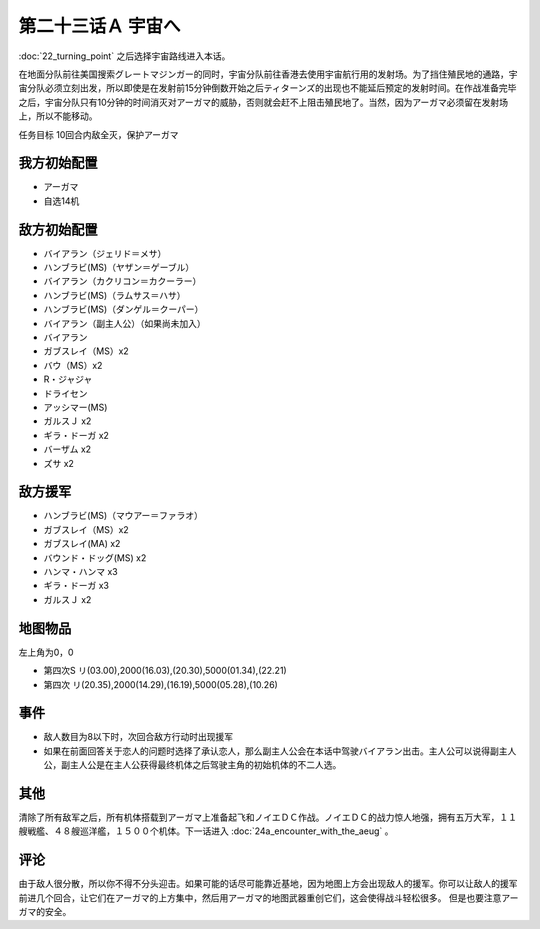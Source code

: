 第二十三话Ａ 宇宙へ
============================

:doc:`22_turning_point` 之后选择宇宙路线进入本话。

在地面分队前往美国搜索グレートマジンガー的同时，宇宙分队前往香港去使用宇宙航行用的发射场。为了挡住殖民地的通路，宇宙分队必须立刻出发，所以即使是在发射前15分钟倒数开始之后ティターンズ的出现也不能延后预定的发射时间。在作战准备完毕之后，宇宙分队只有10分钟的时间消灭对アーガマ的威胁，否则就会赶不上阻击殖民地了。当然，因为アーガマ必须留在发射场上，所以不能移动。

任务目标 10回合内敌全灭，保护アーガマ

----------------
我方初始配置
----------------

* アーガマ
* 自选14机
 
----------------
敌方初始配置
----------------

* バイアラン（ジェリド＝メサ）
* ハンブラビ(MS)（ヤザン＝ゲーブル）
* バイアラン（カクリコン＝カクーラー）
* ハンブラビ(MS)（ラムサス＝ハサ）
* ハンブラビ(MS)（ダンゲル＝クーパー）
* バイアラン（副主人公）（如果尚未加入）
* バイアラン
* ガブスレイ（MS）x2
* バウ（MS）x2
* R・ジャジャ
* ドライセン
* アッシマー(MS)
* ガルスＪ x2
* ギラ・ドーガ x2
* バーザム x2
* ズサ x2

------------------------
敌方援军
------------------------
* ハンブラビ(MS)（マウアー＝ファラオ）
* ガブスレイ（MS）x2
* ガブスレイ(MA) x2
* バウンド・ドッグ(MS) x2
* ハンマ・ハンマ x3
* ギラ・ドーガ x3
* ガルスＪ x2

-------------
地图物品
-------------

左上角为0，0

* 第四次S リ(03.00),2000(16.03),(20.30),5000(01.34),(22.21) 
* 第四次 リ(20.35),2000(14.29),(16.19),5000(05.28),(10.26) 
 
---------------
事件
---------------

* 敌人数目为8以下时，次回合敌方行动时出现援军
* 如果在前面回答关于恋人的问题时选择了承认恋人，那么副主人公会在本话中驾驶バイアラン出击。主人公可以说得副主人公，副主人公是在主人公获得最终机体之后驾驶主角的初始机体的不二人选。

---------------
其他
---------------

清除了所有敌军之后，所有机体搭载到アーガマ上准备起飞和ノイエＤＣ作战。ノイエＤＣ的战力惊人地强，拥有五万大军，１１艘戦艦、４８艘巡洋艦，１５００个机体。下一话进入 :doc:`24a_encounter_with_the_aeug` 。

----------
评论
----------

由于敌人很分散，所以你不得不分头迎击。如果可能的话尽可能靠近基地，因为地图上方会出现敌人的援军。你可以让敌人的援军前进几个回合，让它们在アーガマ的上方集中，然后用アーガマ的地图武器重创它们，这会使得战斗轻松很多。 但是也要注意アーガマ的安全。